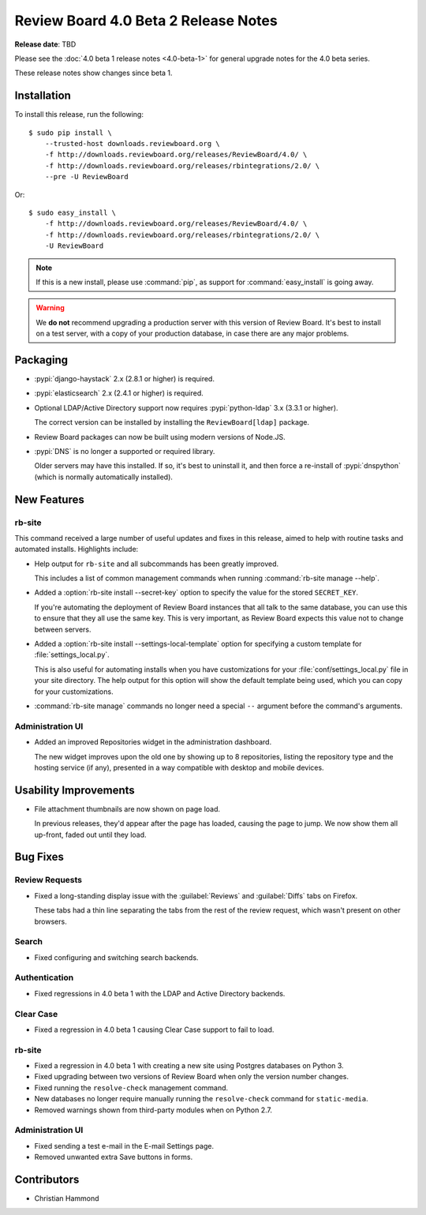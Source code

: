 .. default-intersphinx:: djblets2.x rb-dev

=====================================
Review Board 4.0 Beta 2 Release Notes
=====================================

**Release date**: TBD


Please see the :doc:`4.0 beta 1 release notes <4.0-beta-1>` for general
upgrade notes for the 4.0 beta series.

These release notes show changes since beta 1.


Installation
============

To install this release, run the following::

    $ sudo pip install \
        --trusted-host downloads.reviewboard.org \
        -f http://downloads.reviewboard.org/releases/ReviewBoard/4.0/ \
        -f http://downloads.reviewboard.org/releases/rbintegrations/2.0/ \
        --pre -U ReviewBoard

Or::

    $ sudo easy_install \
        -f http://downloads.reviewboard.org/releases/ReviewBoard/4.0/ \
        -f http://downloads.reviewboard.org/releases/rbintegrations/2.0/ \
        -U ReviewBoard


.. note::

   If this is a new install, please use :command:`pip`, as support for
   :command:`easy_install` is going away.


.. warning::

   We **do not** recommend upgrading a production server with this version of
   Review Board. It's best to install on a test server, with a copy of your
   production database, in case there are any major problems.


Packaging
=========

* :pypi:`django-haystack` 2.x (2.8.1 or higher) is required.

* :pypi:`elasticsearch` 2.x (2.4.1 or higher) is required.

* Optional LDAP/Active Directory support now requires
  :pypi:`python-ldap` 3.x (3.3.1 or higher).

  The correct version can be installed by installing the ``ReviewBoard[ldap]``
  package.

* Review Board packages can now be built using modern versions of Node.JS.

* :pypi:`DNS` is no longer a supported or required library.

  Older servers may have this installed. If so, it's best to uninstall it,
  and then force a re-install of :pypi:`dnspython` (which is normally
  automatically installed).


New Features
============

rb-site
-------

This command received a large number of useful updates and fixes in this
release, aimed to help with routine tasks and automated installs. Highlights
include:

* Help output for ``rb-site`` and all subcommands has been greatly improved.

  This includes a list of common management commands when running
  :command:`rb-site manage --help`.

* Added a :option:`rb-site install --secret-key` option to specify the
  value for the stored ``SECRET_KEY``.

  If you're automating the deployment of Review Board instances that all
  talk to the same database, you can use this to ensure that they all use the
  same key. This is very important, as Review Board expects this value not
  to change between servers.

* Added a :option:`rb-site install --settings-local-template` option for
  specifying a custom template for :file:`settings_local.py`.

  This is also useful for automating installs when you have customizations
  for your :file:`conf/settings_local.py` file in your site directory. The
  help output for this option will show the default template being used, which
  you can copy for your customizations.

* :command:`rb-site manage` commands no longer need a special ``--`` argument
  before the command's arguments.


Administration UI
-----------------

* Added an improved Repositories widget in the administration dashboard.

  The new widget improves upon the old one by showing up to 8 repositories,
  listing the repository type and the hosting service (if any), presented in
  a way compatible with desktop and mobile devices.


Usability Improvements
======================

* File attachment thumbnails are now shown on page load.

  In previous releases, they'd appear after the page has loaded, causing
  the page to jump. We now show them all up-front, faded out until they load.


Bug Fixes
=========

Review Requests
---------------

* Fixed a long-standing display issue with the :guilabel:`Reviews` and
  :guilabel:`Diffs` tabs on Firefox.

  These tabs had a thin line separating the tabs from the rest of the
  review request, which wasn't present on other browsers.


Search
------

* Fixed configuring and switching search backends.


Authentication
--------------

* Fixed regressions in 4.0 beta 1 with the LDAP and Active Directory backends.


Clear Case
----------

* Fixed a regression in 4.0 beta 1 causing Clear Case support to fail to
  load.


rb-site
-------

* Fixed a regression in 4.0 beta 1 with creating a new site using Postgres
  databases on Python 3.

* Fixed upgrading between two versions of Review Board when only the version
  number changes.

* Fixed running the ``resolve-check`` management command.

* New databases no longer require manually running the ``resolve-check``
  command for ``static-media``.

* Removed warnings shown from third-party modules when on Python 2.7.


Administration UI
-----------------

* Fixed sending a test e-mail in the E-mail Settings page.

* Removed unwanted extra Save buttons in forms.


Contributors
============

* Christian Hammond
